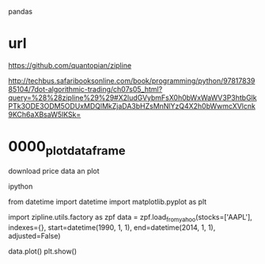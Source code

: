 pandas

* url

https://github.com/quantopian/zipline

http://techbus.safaribooksonline.com/book/programming/python/9781783985104/7dot-algorithmic-trading/ch07s05_html?query=%28%28zipline%29%29#X2ludGVybmFsX0h0bWxWaWV3P3htbGlkPTk3ODE3ODM5ODUxMDQlMkZjaDA3bHZsMnNlYzQ4X2h0bWwmcXVlcnk9KCh6aXBsaW5lKSk=


* 0000_plot_dataframe

download price data an plot

ipython

from datetime import datetime
import matplotlib.pyplot as plt

import zipline.utils.factory as zpf
data = zpf.load_from_yahoo(stocks=['AAPL'], 
                           indexes={}, 
                           start=datetime(1990, 1, 1),
                           end=datetime(2014, 1, 1), 
                           adjusted=False)

data.plot()
plt.show()

